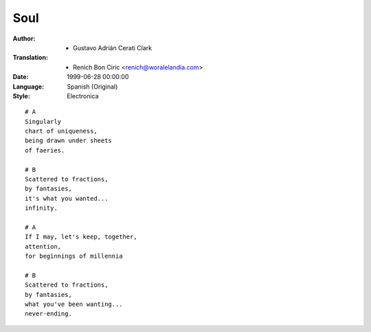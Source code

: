 ====
Soul
====

:Author:
    - Gustavo Adrián Cerati Clark

:Translation:
    - Renich Bon Ciric <renich@woralelandia.com>

:Date:
    1999-06-28 00:00:00

:Language:
    Spanish (Original)

:Style:
    Electronica

::

    # A
    Singularly
    chart of uniqueness,
    being drawn under sheets
    of faeries.

    # B
    Scattered to fractions,
    by fantasies,
    it's what you wanted...
    infinity.

    # A
    If I may, let's keep, together,
    attention,
    for beginnings of millennia

    # B
    Scattered to fractions,
    by fantasies,
    what you've been wanting...
    never-ending.
